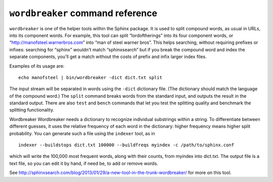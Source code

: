 ``wordbreaker`` command reference
---------------------------------

``wordbreaker`` is one of the helper tools within the Sphinx package. It
is used to split compound words, as usual in URLs, into its component
words. For example, this tool can split “lordoftherings” into its four
component words, or “http://manofsteel.warnerbros.com” into “man of
steel warner bros”. This helps searching, without requiring prefixes or
infixes: searching for “sphinx” wouldn't match “sphinxsearch” but if you
break the compound word and index the separate components, you'll get a
match without the costs of prefix and infix larger index files.

Examples of its usage are:

::


    echo manofsteel | bin/wordbreaker -dict dict.txt split

The input stream will be separated in words using the ``-dict``
dictionary file. (The dictionary should match the language of the
compound word.) The ``split`` command breaks words from the standard
input, and outputs the result in the standard output. There are also
``test`` and ``bench`` commands that let you test the splitting quality
and benchmark the splitting functionality.

Wordbreaker Wordbreaker needs a dictionary to recognize individual
substrings within a string. To differentiate between different guesses,
it uses the relative frequency of each word in the dictionary: higher
frequency means higher split probability. You can generate such a file
using the ``indexer`` tool, as in

::


    indexer --buildstops dict.txt 100000 --buildfreqs myindex -c /path/to/sphinx.conf

which will write the 100,000 most frequent words, along with their
counts, from myindex into dict.txt. The output file is a text file, so
you can edit it by hand, if need be, to add or remove words.

See
http://sphinxsearch.com/blog/2013/01/29/a-new-tool-in-the-trunk-wordbreaker/
for more on this tool.
